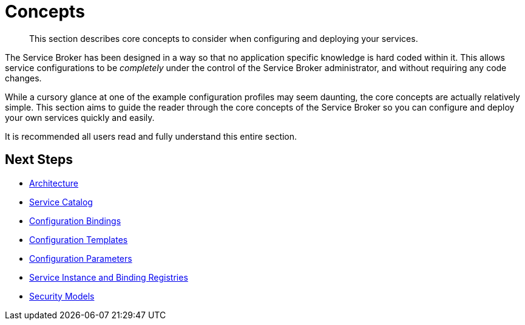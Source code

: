 = Concepts

[abstract]
This section describes core concepts to consider when configuring and deploying your services.

ifdef::env-github[]
:imagesdir: https://github.com/spjmurray/service-broker/raw/master/documentation/modules/ROOT/assets/images
endif::[]

The Service Broker has been designed in a way so that no application specific knowledge is hard coded within it.
This allows service configurations to be _completely_ under the control of the Service Broker administrator, and without requiring any code changes.

While a cursory glance at one of the example configuration profiles may seem daunting, the core concepts are actually relatively simple.
This section aims to guide the reader through the core concepts of the Service Broker so you can configure and deploy your own services quickly and easily.

It is recommended all users read and fully understand this entire section.

== Next Steps

* xref:concepts-architecture.adoc[Architecture]
* xref:concepts-catalog.adoc[Service Catalog]
* xref:concepts-bindings.adoc[Configuration Bindings]
* xref:concepts-templates.adoc[Configuration Templates]
* xref:concepts-parameters.adoc[Configuration Parameters]
* xref:concepts-registry.adoc[Service Instance and Binding Registries]
* xref:concepts-security.adoc[Security Models]
